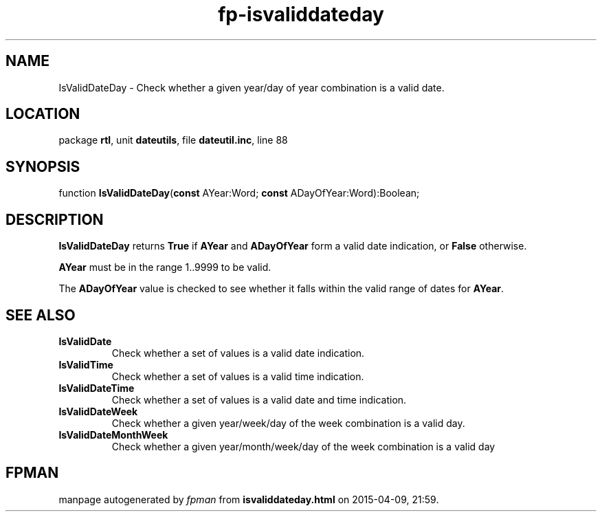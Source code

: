 .\" file autogenerated by fpman
.TH "fp-isvaliddateday" 3 "2014-03-14" "fpman" "Free Pascal Programmer's Manual"
.SH NAME
IsValidDateDay - Check whether a given year/day of year combination is a valid date.
.SH LOCATION
package \fBrtl\fR, unit \fBdateutils\fR, file \fBdateutil.inc\fR, line 88
.SH SYNOPSIS
function \fBIsValidDateDay\fR(\fBconst\fR AYear:Word; \fBconst\fR ADayOfYear:Word):Boolean;
.SH DESCRIPTION
\fBIsValidDateDay\fR returns \fBTrue\fR if \fBAYear\fR and \fBADayOfYear\fR form a valid date indication, or \fBFalse\fR otherwise.

\fBAYear\fR must be in the range 1..9999 to be valid.

The \fBADayOfYear\fR value is checked to see whether it falls within the valid range of dates for \fBAYear\fR.


.SH SEE ALSO
.TP
.B IsValidDate
Check whether a set of values is a valid date indication.
.TP
.B IsValidTime
Check whether a set of values is a valid time indication.
.TP
.B IsValidDateTime
Check whether a set of values is a valid date and time indication.
.TP
.B IsValidDateWeek
Check whether a given year/week/day of the week combination is a valid day.
.TP
.B IsValidDateMonthWeek
Check whether a given year/month/week/day of the week combination is a valid day

.SH FPMAN
manpage autogenerated by \fIfpman\fR from \fBisvaliddateday.html\fR on 2015-04-09, 21:59.

